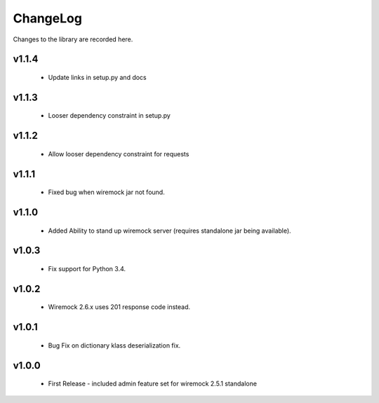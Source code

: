 .. _changelog:

ChangeLog
=========

Changes to the library are recorded here.

v1.1.4
------
  * Update links in setup.py and docs

v1.1.3
------
  * Looser dependency constraint in setup.py

v1.1.2
------
  * Allow looser dependency constraint for requests

v1.1.1
------
  * Fixed bug when wiremock jar not found.

v1.1.0
------
  * Added Ability to stand up wiremock server (requires standalone jar being available).

v1.0.3
------
  * Fix support for Python 3.4.

v1.0.2
------
  * Wiremock 2.6.x uses 201 response code instead.

v1.0.1
------
  * Bug Fix on dictionary klass deserialization fix.

v1.0.0
------
  * First Release - included admin feature set for wiremock 2.5.1 standalone

